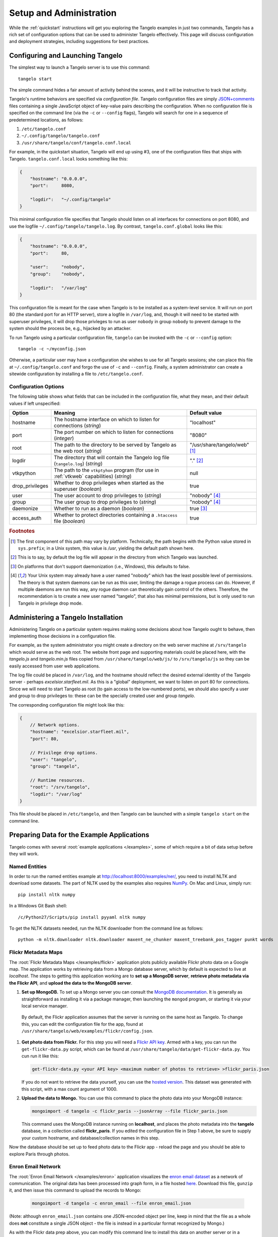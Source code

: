 ================================
    Setup and Administration
================================

While the :ref:`quickstart` instructions will get you exploring the Tangelo
examples in just two commands, Tangelo has a rich set of configuration options
that can be used to administer Tangelo effectively.  This page will discuss
configuration and deployment strategies, including suggestions for best
practices.

Configuring and Launching Tangelo
=================================

The simplest way to launch a Tangelo server is to use this command: ::

    tangelo start

The simple command hides a fair amount of activity behind the scenes, and it
will be instructive to track that activity.

Tangelo's runtime behaviors are specified via *configuration file*.  Tangelo
configuration files are simply `JSON+comments
<http://blog.getify.com/json-comments/>`_ files containing a single JavaScript
object of key-value pairs describing the configuration.  When no configuration
file is specified on the command line (via the ``-c`` or ``--config`` flags),
Tangelo will search for one in a sequence of predetermined locations, as
follows:

#. ``/etc/tangelo.conf``

#. ``~/.config/tangelo/tangelo.conf``

#. ``/usr/share/tangelo/conf/tangelo.conf.local``

For example, in the quickstart situation, Tangelo will end up using #3, one of
the configuration files that ships with Tangelo.  ``tangelo.conf.local`` looks
something like this:

.. code-block:: javascript

    {
        "hostname": "0.0.0.0",
        "port":     8080,

        "logdir":   "~/.config/tangelo"
    }

This minimal configuration file specifies that Tangelo should listen on all
interfaces for connections on port 8080, and use the logfile
``~/.config/tangelo/tangelo.log``.  By contrast, ``tangelo.conf.global`` looks
like this:

.. code-block:: javascript

    {
        "hostname": "0.0.0.0",
        "port":     80,

        "user":     "nobody",
        "group":    "nobody",

        "logdir":   "/var/log"
    }

This configuration file is meant for the case when Tangelo is to be installed as
a system-level service.  It will run on port 80 (the standard port for an HTTP
server), store a logfile in ``/var/log``, and, though it will need to be started
with superuser privileges, it will drop those privleges to run as user
``nobody`` in group ``nobody`` to prevent damage to the system should the
process be, e.g., hijacked by an attacker.

To run Tangelo using a particular configuration file, ``tangelo`` can be invoked
with the ``-c`` or ``--config`` option: ::

    tangelo -c ~/myconfig.json

Otherwise, a particular user may have a configuration she wishes to use for all
Tangelo sessions; she can place this file at ``~/.config/tangelo.conf`` and
forgo the use of ``-c`` and ``--config``.  Finally, a system administrator can
create a sitewide configuration by installing a file to ``/etc/tangelo.conf``.

.. _config-options:

Configuration Options
---------------------

The following table shows what fields that can be included in the configuration
file, what they mean, and their default values if left unspecified:

=============== =========================================================================================   =============
Option          Meaning                                                                                     Default value
=============== =========================================================================================   =============
hostname        The hostname interface on which to listen for connections (*string*)                        "localhost"

port            The port number on which to listen for connections (*integer*)                              "8080"

root            The path to the directory to be served by Tangelo as the web root (*string*)                "/usr/share/tangelo/web" [#root]_

logdir          The directory that will contain the Tangelo log file (``tangelo.log``) (*string*)           "." [#logdir]_

vtkpython       The path to the ``vtkptyhon`` program (for use in :ref:`vtkweb` capabilities) (*string*)    null

drop_privileges Whether to drop privileges when started as the superuser (*boolean*)                        true

user            The user account to drop privileges to (*string*)                                           "nobody" [#usergroup]_

group           The user group to drop privileges to (*string*)                                             "nobody" [#usergroup]_

daemonize       Whether to run as a daemon (*boolean*)                                                      true [#daemonize]_

access_auth     Whether to protect directories containing a ``.htaccess`` file (*boolean*)                  true
=============== =========================================================================================   =============

.. rubric:: Footnotes

.. [#root] The first component of this path may vary by platform.  Technically,
    the path begins with the Python value stored in ``sys.prefix``; in a Unix
    system, this value is */usr*, yielding the default path shown here.

.. [#logdir] This is to say, by default the log file will appear in the
    directory from which Tangelo was launched.

.. [#daemonize] On platforms that don't support daemonization (i.e., Windows),
    this defaults to false.

.. [#usergroup] Your Unix system may already have a user named "nobody" which
    has the least possible level of permissions.  The theory is that system daemons
    can be run as this user, limiting the damage a rogue process can do.  However,
    if multiple daemons are run this way, any rogue daemon can theoretically gain
    control of the others.  Therefore, the recommendation is to create a new user
    named "tangelo", that also has minimal permissions, but is only used to run
    Tangelo in privilege drop mode.

Administering a Tangelo Installation
====================================

Administering Tangelo on a particular system requires making some decisions
about how Tangelo ought to behave, then implementing those decisions in a
configuration file.

For example, as the system administrator you might create a directory on the web
server machine at ``/srv/tangelo`` which would serve as the web root.  The
website front page and supporting materials could be placed here, with the
*tangelo.js* and *tangelo.min.js* files copied from
``/usr/share/tangelo/web/js/`` to ``/srv/tangelo/js`` so they can be easily
accessed from user web applications.

The log file could be placed in ``/var/log``, and the hostname should reflect
the desired external identity of the Tangelo server - perhaps
*excelsior.starfleet.mil*.  As this is a "global" deployment, we want to listen
on port 80 for connections.  Since we will need to start Tangelo as root (to
gain access to the low-numbered ports), we should also specify a user and group
to drop privileges to:  these can be the specially created user and group
*tangelo*.

The corresponding configuration file might look like this:

.. code-block:: javascript

    {
        // Network options.
        "hostname": "excelsior.starfleet.mil",
        "port": 80,

        // Privilege drop options.
        "user": "tangelo",
        "group": "tangelo",

        // Runtime resources.
        "root": "/srv/tangelo",
        "logdir": "/var/log"
    }

This file should be placed in ``/etc/tangelo``, and then Tangelo can be launched
with a simple ``tangelo start`` on the command line.

Preparing Data for the Example Applications
===========================================

Tangelo comes with several :root:`example applications
</examples>`, some of which require a bit of data setup
before they will work.

Named Entities
--------------

In order to run the named entities example at http://localhost:8000/examples/ner/,
you need to install NLTK and download some datasets.  The part of NLTK used by
the examples also requires `NumPy <http://www.numpy.org/>`_.
On Mac and Linux, simply run::

    pip install nltk numpy

In a Windows Git Bash shell::

    /c/Python27/Scripts/pip install pyyaml nltk numpy

To get the NLTK datasets needed, run the NLTK downloader from the command line
as follows::

    python -m nltk.downloader nltk.downloader maxent_ne_chunker maxent_treebank_pos_tagger punkt words

Flickr Metadata Maps
--------------------

The :root:`Flickr Metadata Maps </examples/flickr>` application
plots publicly available Flickr photo data on a Google map.  The application
works by retrieving data from a Mongo database server, which by default is
expected to live at *localhost*.  The steps to getting this application working
are to **set up a MongoDB server**, **retrieve photo metadata via the Flickr
API**, and **upload the data to the MongoDB server**.

#. **Set up MongoDB.**  To set up a Mongo server you can consult the `MongoDB
   documentation <http://www.mongodb.org>`_.  It is generally as
   straightforward as installing it via a package manager, then launching the
   ``mongod`` program, or starting it via your local service manager.

  By default, the Flickr application assumes that the server is running on the
  same host as Tangelo.  To change this, you can edit the configuration file for
  the app, found at ``/usr/share/tangelo/web/examples/flickr/config.json``.

#. **Get photo data from Flickr.**  For this step you will need a `Flickr API
   key <http://www.flickr.com/services/api/misc.api_keys.html>`_.  Armed with a
   key, you can run the ``get-flickr-data.py`` script, which can be found at
   ``/usr/share/tangelo/data/get-flickr-data.py``.  You cun run it like this:

   .. code-block:: none

       get-flickr-data.py <your API key> <maximum number of photos to retrieve> >flickr_paris.json
   
   If you do not want to retrieve the data yourself, you can use the
   `hosted version <http://midas3.kitware.com/midas/download/bitstream/339384/flickr_paris_1000.json.gz>`_.
   This dataset was generated with this script, with a max count argument of 1000.

#. **Upload the data to Mongo.** You can use this command to place the photo
   data into your MongoDB instance:

   .. code-block:: none

        mongoimport -d tangelo -c flickr_paris --jsonArray --file flickr_paris.json

   This command uses the MongoDB instance running on **localhost**, and places
   the photo metadata into the **tangelo** database, in a collection called
   **flickr_paris**.  If you edited the configuration file in Step 1 above, be
   sure to supply your custom hostname, and database/collection names in this
   step.

Now the database should be set up to feed photo data to the Flickr app - reload
the page and you should be able to explore Paris through photos.

Enron Email Network
-------------------

The :root:`Enron Email Network </examples/enron>` application
visualizes the `enron email dataset <https://www.cs.cmu.edu/~enron/>`_ as a
network of communication.  The original data has been processed into graph form,
in a file hosted `here <http://midas3.kitware.com/midas/download/bitstream/339385/enron_email.json.gz>`_.
Download this file, ``gunzip`` it, and then issue this command to upload the
records to Mongo:

   .. code-block:: none

       mongoimport -d tangelo -c enron_email --file enron_email.json

(Note: although ``enron_email.json`` contains one JSON-encoded object per line,
keep in mind that the file as a whole does **not** constitute a single JSON
object - the file is instead in a particular format recognized by Mongo.)

As with the Flickr data prep above, you can modify this command line to install
this data on another server or in a different database/collection.  If you do
so, remember to also modify
``/usr/share/tangelo/web/examples/enron/config.json`` to reflect these changes.

Reload the Enron app and take a look at the email communication network.

.. _versioning:

A Note on Version Numbers
=========================

Tangelo uses `semantic versioning <http://semver.org/>`_ for its version
numbers, meaning that each release's version number establishes a promise about
the levels of functionality and backwards compatibility present in that release.
Tangelo's version numbers come in two forms: *x.y* and *x.y.z*.  *x* is a *major
version number*, *y* is a *minor version number*, and *z* is a *patch level*.

Following the semantic versioning approach, major versions represent a stable
API for the software as a whole.  If the major version number is incremented, it
means you can expect a discontinuity in backwards compatibility.  That is to
say, a setup that works for, e.g., version 1.3 will work for versions 1.4, 1.5,
and 1.10, but should not be expected to work with version 2.0.

The minor versions indicate new features or functionality added to the previous
version.  So, version 1.1 can be expected to contain some feature not found in
version 1.0, but backwards compatibility is ensured.

The patch level is incremented when a bug fix or other correction to the
software occurs.

Major version 0 is special: essentially, there are no guarantees about
compatibility in the 0.\ *y* series.  The stability of APIs and behaviors begins
with version 1.0.

In addition to the standard semantic versioning practices, Tangelo also tags the
current version number with "dev" in the Git repository, resulting in version
numbers like "1.1dev" for the Tangelo package that is built from source.  The
release protocol deletes this tag from the version number before uploading a
package to the Python Package Index.

The :js:func:`tangelo.requireCompatibleVersion` function returns a boolean
expressing whether the version number passed to it is compatible with Tangelo's
current version.
